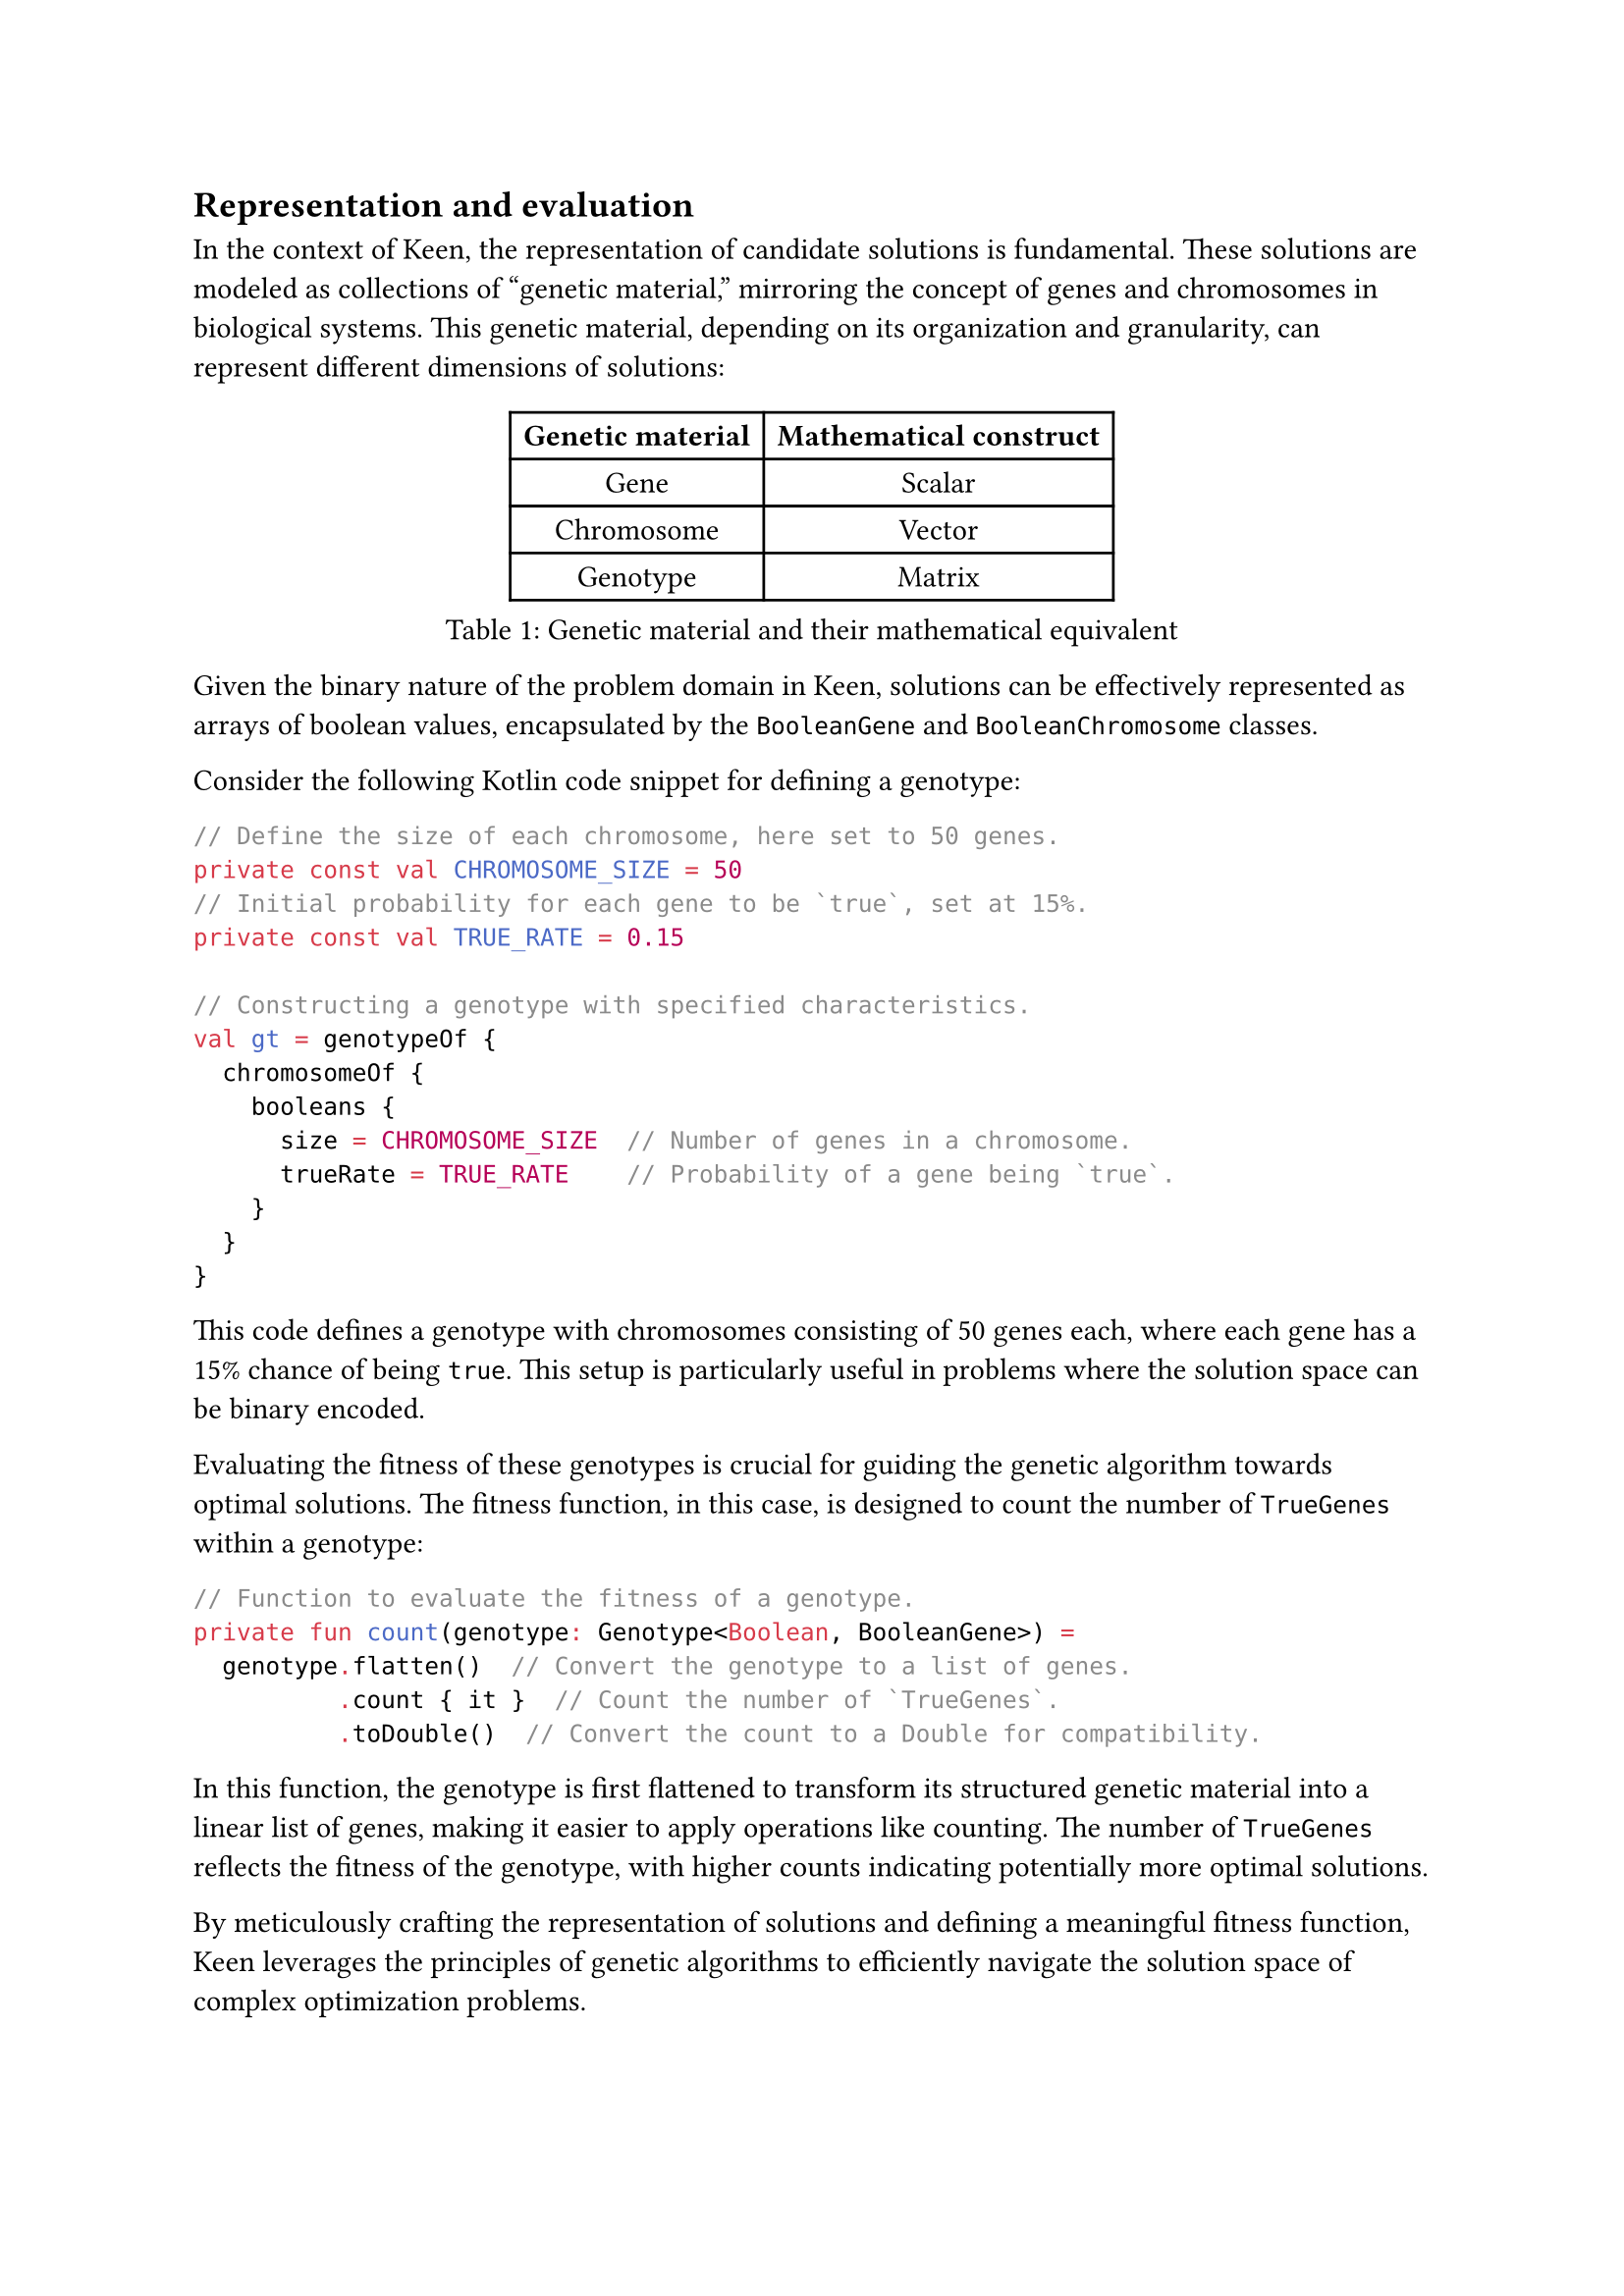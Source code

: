 == Representation and evaluation

In the context of Keen, the representation of candidate solutions is fundamental.
These solutions are modeled as collections of "genetic material," mirroring the concept of genes and chromosomes in biological systems.
This genetic material, depending on its organization and granularity, can represent different dimensions of solutions:

#figure(
  table(
    columns: (auto, auto),
    inset: 5pt,
    align: horizon,
    table.header([*Genetic material*], [*Mathematical construct*]),
    [Gene], [Scalar],
    [Chromosome], [Vector],
    [Genotype], [Matrix]
  ),
  caption: [Genetic material and their mathematical equivalent]
)

Given the binary nature of the problem domain in Keen, solutions can be effectively represented as arrays of boolean values, encapsulated by the `BooleanGene` and `BooleanChromosome` classes.

Consider the following Kotlin code snippet for defining a genotype:

```kt
// Define the size of each chromosome, here set to 50 genes.
private const val CHROMOSOME_SIZE = 50
// Initial probability for each gene to be `true`, set at 15%.
private const val TRUE_RATE = 0.15

// Constructing a genotype with specified characteristics.
val gt = genotypeOf {
  chromosomeOf {
    booleans {
      size = CHROMOSOME_SIZE  // Number of genes in a chromosome.
      trueRate = TRUE_RATE    // Probability of a gene being `true`.
    }
  }
}
```

This code defines a genotype with chromosomes consisting of 50 genes each, where each gene has a 15% chance of being `true`.
This setup is particularly useful in problems where the solution space can be binary encoded.

Evaluating the fitness of these genotypes is crucial for guiding the genetic algorithm towards optimal solutions.
The fitness function, in this case, is designed to count the number of `TrueGenes` within a genotype:

```kt
// Function to evaluate the fitness of a genotype.
private fun count(genotype: Genotype<Boolean, BooleanGene>) = 
  genotype.flatten()  // Convert the genotype to a list of genes.
          .count { it }  // Count the number of `TrueGenes`.
          .toDouble()  // Convert the count to a Double for compatibility.
```

In this function, the genotype is first flattened to transform its structured genetic material into a linear list of genes, making it easier to apply operations like counting.
The number of `TrueGenes` reflects the fitness of the genotype, with higher counts indicating potentially more optimal solutions.

By meticulously crafting the representation of solutions and defining a meaningful fitness function, Keen leverages the principles of genetic algorithms to efficiently navigate the solution space of complex optimization problems.